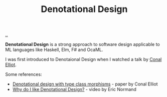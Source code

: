 :PROPERTIES:
:ID: cab02e40-98f3-4baa-b375-be8736ceb88a
:END:
#+TITLE: Denotational Design

[[file:..][..]]

*Denotational Design* is a strong approach to software design applicable to ML languages like Haskell, Elm, F# and OcaML.

I was first introduced to Denotaional Design when I watched a talk by [[http://conal.net/][Conal Elliot]].

Some references:

- [[http://conal.net/papers/type-class-morphisms/][Denotational design with type class morphisms]] - paper by Conal Elliot
- [[https://ericnormand.me/podcast/why-do-i-like-denotational-design][Why do I like Denotational Design?]] - video by Eric Normand
